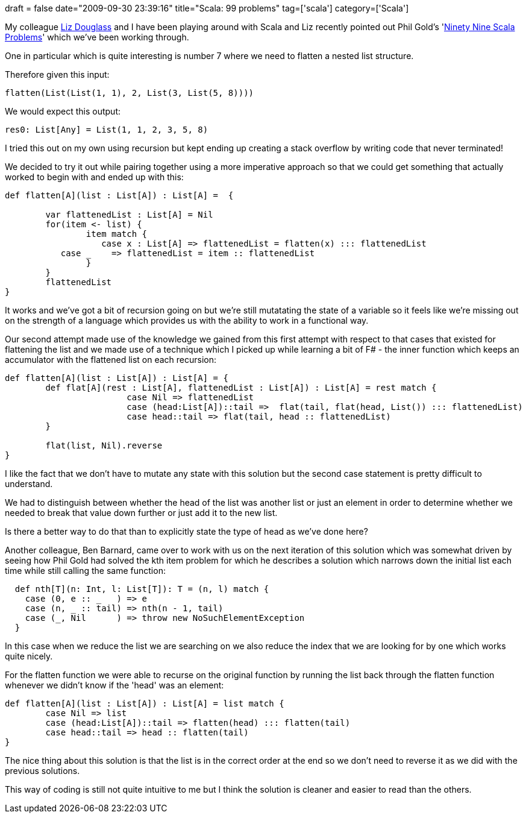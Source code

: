 +++
draft = false
date="2009-09-30 23:39:16"
title="Scala: 99 problems"
tag=['scala']
category=['Scala']
+++

My colleague http://lizdouglass.wordpress.com/[Liz Douglass] and I have been playing around with Scala and Liz recently pointed out Phil Gold's 'http://aperiodic.net/phil/scala/s-99/[Ninety Nine Scala Problems]' which we've been working through.

One in particular which is quite interesting is number 7 where we need to flatten a nested list structure.

Therefore given this input:

[source,scala]
----

flatten(List(List(1, 1), 2, List(3, List(5, 8))))
----

We would expect this output:

[source,scala]
----

res0: List[Any] = List(1, 1, 2, 3, 5, 8)
----

I tried this out on my own using recursion but kept ending up creating a stack overflow by writing code that never terminated!

We decided to try it out while pairing together using a more imperative approach so that we could get something that actually worked to begin with and ended up with this:

[source,scala]
----

def flatten[A](list : List[A]) : List[A] =  {

	var flattenedList : List[A] = Nil
	for(item <- list) {
		item match {
		   case x : List[A] => flattenedList = flatten(x) ::: flattenedList
           case _    => flattenedList = item :: flattenedList
		}
	}
	flattenedList
}
----

It works and we've got a bit of recursion going on but we're still mutatating the state of a variable so it feels like we're missing out on the strength of a language which provides us with the ability to work in a functional way.

Our second attempt made use of the knowledge we gained from this first attempt with respect to that cases that existed for flattening the list and we made use of a technique which I picked up while learning a bit of F# - the inner function which keeps an accumulator with the flattened list on each recursion:

[source,scala]
----

def flatten[A](list : List[A]) : List[A] = {
	def flat[A](rest : List[A], flattenedList : List[A]) : List[A] = rest match {
			case Nil => flattenedList
			case (head:List[A])::tail =>  flat(tail, flat(head, List()) ::: flattenedList)
			case head::tail => flat(tail, head :: flattenedList) 		
	}
	
	flat(list, Nil).reverse
}
----

I like the fact that we don't have to mutate any state with this solution but the second case statement is pretty difficult to understand.

We had to distinguish between whether the head of the list was another list or just an element in order to determine whether we needed to break that value down further or just add it to the new list.

Is there a better way to do that than to explicitly state the type of head as we've done here?

Another colleague, Ben Barnard, came over to work with us on the next iteration of this solution which was somewhat driven by seeing how Phil Gold had solved the kth item problem for which he describes a solution which narrows down the initial list each time while still calling the same function:

[source,scala]
----

  def nth[T](n: Int, l: List[T]): T = (n, l) match {
    case (0, e :: _   ) => e
    case (n, _ :: tail) => nth(n - 1, tail)
    case (_, Nil      ) => throw new NoSuchElementException
  }
----

In this case when we reduce the list we are searching on we also reduce the index that we are looking for by one which works quite nicely.

For the flatten function we were able to recurse on the original function by running the list back through the flatten function whenever we didn't know if the 'head' was an element:

[source,scala]
----

def flatten[A](list : List[A]) : List[A] = list match {
	case Nil => list
	case (head:List[A])::tail => flatten(head) ::: flatten(tail)
	case head::tail => head :: flatten(tail)
}
----

The nice thing about this solution is that the list is in the correct order at the end so we don't need to reverse it as we did with the previous solutions.

This way of coding is still not quite intuitive to me but I think the solution is cleaner and easier to read than the others.

